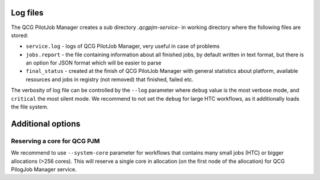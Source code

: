 Log files
=========

The QCG PilotJob Manager creates a sub directory `.qcgpjm-service-` in working directory where the following files are
stored:

- ``service.log`` - logs of QCG PilotJob Manager, very useful in case of problems
- ``jobs.report`` - the file containing information about all finished jobs, by default written in text format, but
  there is an option for JSON format which will be easier to parse
- ``final_status`` - created at the finish of QCG PilotJob Manager with general statistics about platform, available
  resources and jobs in registry (not removed) that finished, failed etc.

The verbosity of log file can be controlled by the ``--log`` parameter where ``debug`` value is the most verbose mode,
and ``critical`` the most silent mode. We recommend to not set the ``debug`` for large HTC workflows, as it additionally
loads the file system.

Additional options
==================

Reserving a core for QCG PJM
----------------------------

We recommend to use ``--system-core`` parameter for workflows that contains many small jobs (HTC) or bigger allocations
(>256 cores). This will reserve a single core in allocation (on the first node of the allocation) for QCG PilogJob
Manager service.
